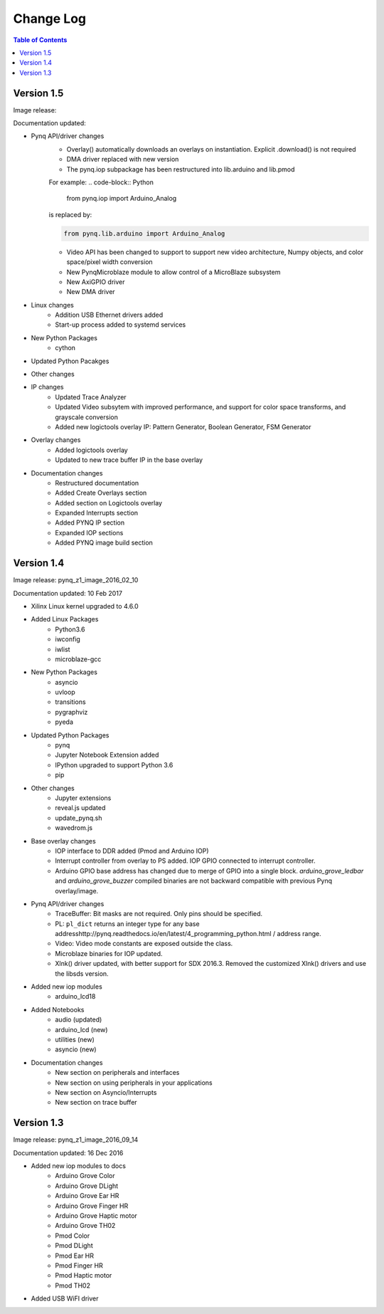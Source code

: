 ************************
Change Log
************************

.. contents:: Table of Contents
   :depth: 2


Version 1.5 
============================

Image release:

Documentation updated:  

* Pynq API/driver changes
   * Overlay() automatically downloads an overlays on instantiation. Explicit .download() is not required
   * DMA driver replaced with new version
   * The pynq.iop subpackage has been restructured into lib.arduino and lib.pmod

   For example:
   .. code-block:: Python
   
      from pynq.iop import Arduino_Analog
   
   is replaced by:

   .. code-block:: Python
   
      from pynq.lib.arduino import Arduino_Analog


      
   * Video API has been changed to support to support new video architecture, Numpy objects, and color space/pixel width conversion 
   * New PynqMicroblaze module to allow control of a MicroBlaze subsystem
   * New AxiGPIO driver
   * New DMA driver

* Linux changes   
   * Addition USB Ethernet drivers added
   * Start-up process added to systemd services 
   
* New Python Packages 
   * cython 

* Updated Python Pacakges 

* Other changes

* IP changes
   * Updated Trace Analyzer
   * Updated Video subsytem with improved performance, and support for color space transforms, and grayscale conversion
   * Added new logictools overlay IP: Pattern Generator, Boolean Generator, FSM Generator
   
* Overlay changes
   * Added logictools overlay
   * Updated to new trace buffer IP in the base overlay

   
* Documentation changes
   * Restructured documentation
   * Added Create Overlays section
   * Added section on Logictools overlay
   * Expanded Interrupts section
   * Added PYNQ IP section
   * Expanded IOP sections
   * Added PYNQ image build section 

Version 1.4 
============================

Image release: pynq_z1_image_2016_02_10

Documentation updated:  10 Feb 2017

* Xilinx Linux kernel upgraded to 4.6.0

* Added Linux Packages
   * Python3.6
   * iwconfig
   * iwlist
   * microblaze-gcc

* New Python Packages 
   * asyncio
   * uvloop
   * transitions
   * pygraphviz
   * pyeda
   
* Updated Python Packages 
   * pynq
   * Jupyter Notebook Extension added
   * IPython upgraded to support Python 3.6
   * pip
 
* Other changes
   * Jupyter extensions
   * reveal.js updated
   * update_pynq.sh
   * wavedrom.js

* Base overlay changes
   * IOP interface to DDR added (Pmod and Arduino IOP)
   * Interrupt controller from overlay to PS added. IOP GPIO connected to interrupt controller. 
   * Arduino GPIO base address has changed due to merge of GPIO into a single block.  `arduino_grove_ledbar` and `arduino_grove_buzzer` compiled binaries are not backward compatible with previous Pynq overlay/image.

* Pynq API/driver changes
   * TraceBuffer: Bit masks are not required. Only pins should be specified. 
   * PL: ``pl_dict`` returns an integer type for any base addresshttp://pynq.readthedocs.io/en/latest/4_programming_python.html / address range.
   * Video: Video mode constants are exposed outside the class.
   * Microblaze binaries for IOP updated.    
   * Xlnk() driver updated, with better support for SDX 2016.3. Removed the customized Xlnk() drivers and use the libsds version.

* Added new iop modules  
   * arduino_lcd18
   
* Added Notebooks	
   * audio (updated)
   * arduino_lcd (new)
   * utilities (new)
   * asyncio (new)
   
* Documentation changes
   * New section on peripherals and interfaces
   * New section on using peripherals in your applications
   * New section on Asyncio/Interrupts
   * New section on trace buffer
   
Version 1.3
=================

Image release: pynq_z1_image_2016_09_14

Documentation updated: 16 Dec 2016

* Added new iop modules to docs
   * Arduino Grove Color
   * Arduino Grove DLight
   * Arduino Grove Ear HR
   * Arduino Grove Finger HR
   * Arduino Grove Haptic motor
   * Arduino Grove TH02
   * Pmod Color
   * Pmod DLight
   * Pmod Ear HR
   * Pmod Finger HR
   * Pmod Haptic motor
   * Pmod TH02
* Added USB WiFI driver
   